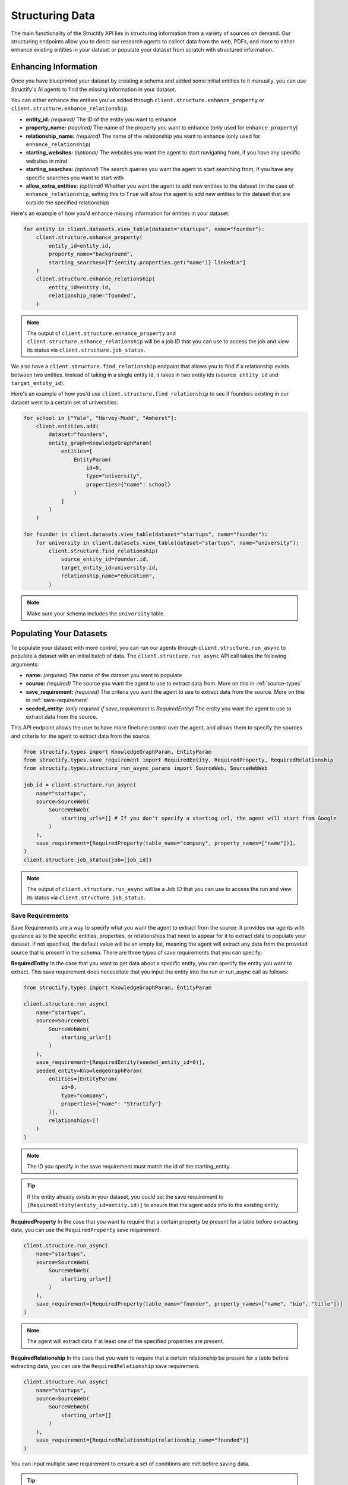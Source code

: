 Structuring Data
================
The main functionality of the Structify API lies in structuring information from a variety of sources on demand.
Our structuring endpoints allow you to direct our research agents to collect data from the web, PDFs, and more to either enhance existing entities in your dataset or populate your dataset from scratch with structured information.

.. _enhancing-datasets:

Enhancing Information
------------------------
Once you have blueprinted your dataset by creating a schema and added some initial entities to it manually, you can use Structify's AI agents to find the missing information in your dataset.

You can either enhance the entities you've added through ``client.structure.enhance_property`` or ``client.structure.enhance_relationship``.

- **entity_id:** *(required)* The ID of the entity you want to enhance
- **property_name:** *(required)* The name of the property you want to enhance (only used for ``enhance_property``)
- **relationship_name:** *(required)* The name of the relationship you want to enhance (only used for ``enhance_relationship``)
- **starting_websites:** *(optional)* The websites you want the agent to start navigating from, if you have any specific websites in mind
- **starting_searches:** *(optional)* The search queries you want the agent to start searching from, if you have any specific searches you want to start with
- **allow_extra_entities:** *(optional)* Whether you want the agent to add new entities to the dataset (in the case of ``enhance_relationship``, setting this to ``True`` will allow the agent to add new entities to the dataset that are outside the specified relationship)

Here's an example of how you'd enhance missing information for entities in your dataset:

.. code-block:: python

    for entity in client.datasets.view_table(dataset="startups", name="founder"):
        client.structure.enhance_property(
            entity_id=entity.id,
            property_name="background",
            starting_searches=[f"{entity.properties.get("name")} linkedin"]
        )
        client.structure.enhance_relationship(
            entity_id=entity.id,
            relationship_name="founded",
        )

.. note::
    The output of ``client.structure.enhance_property`` and ``client.structure.enhance_relationship`` will be a job ID that you can use to access the job and view its status via ``client.structure.job_status``.

We also have a  ``client.structure.find_relationship`` endpoint that allows you to find if a relationship exists between two entities.
Instead of taking in a single entity id, it takes in two entity ids (``source_entity_id`` and ``target_entity_id``).

Here's an example of how you'd use ``client.structure.find_relationship`` to see if founders existing in our dataset went to a certain set of universities:

.. code-block:: python

    for school in ["Yale", "Harvey-Mudd", "Amherst"]:
        client.entities.add(
            dataset="founders",
            entity_graph=KnowledgeGraphParam(
                entities=[
                    EntityParam(
                        id=0,
                        type="university",
                        properties={"name": school}
                    )
                ]
            )
        )

    for founder in client.datasets.view_table(dataset="startups", name="founder"):
        for university in client.datasets.view_table(dataset="startups", name="university"):
            client.structure.find_relationship(
                source_entity_id=founder.id,
                target_entity_id=university.id,
                relationship_name="education",
            )


.. note::
    Make sure your schema includes the ``university`` table.

.. _populating-datasets:

Populating Your Datasets
------------------------
To populate your dataset with more control, you can run our agents through ``client.structure.run_async`` to populate a dataset with an initial batch of data. 
The ``client.structure.run_async`` API call takes the following arguments:

- **name:** *(required)* The name of the dataset you want to populate
- **source:** *(required)* The source you want the agent to use to extract data from. More on this in :ref:`source-types`
- **save_requirement:** *(required)* The criteria you want the agent to use to extract data from the source. More on this in :ref:`save-requirement`
- **seeded_entity:** *(only required if save_requirement is RequiredEntity)* The entity you want the agent to use to extract data from the source.

This API endpoint allows the user to have more finetune control over the agent, and allows them to specify the sources and criteria for the agent to extract data from the source.

.. code-block:: python

    from structify.types import KnowledgeGraphParam, EntityParam
    from structify.types.save_requirement import RequiredEntity, RequiredProperty, RequiredRelationship
    from structify.types.structure_run_async_params import SourceWeb, SourceWebWeb

    job_id = client.structure.run_async(
        name="startups", 
        source=SourceWeb(
            SourceWebWeb(
                starting_urls=[] # If you don't specify a starting url, the agent will start from Google
            )
        ),
        save_requirement=[RequiredProperty(table_name="company", property_names=["name"])],
    )
    client.structure.job_status(job=[job_id])

.. note::
    The output of ``client.structure.run_async`` will be a Job ID that you can use to access the run and view its status via ``client.structure.job_status``.


.. _save-requirement:

Save Requirements
~~~~~~~~~~~~~~~~~~~~~~~~~~~~
Save Requirements are a way to specify what you want the agent to extract from the source. 
It provides our agents with guidance as to the specific entities, properties, or relationships that need to appear for it to extract data to populate your dataset.
If not specified, the default value will be an empty list, meaning the agent will extract any data from the provided source that is present in the schema.
There are three types of save requirements that you can specify:

**RequiredEntity**
In the case that you want to get data about a specific entity, you can specify the entity you want to extract.
This save requirement does necessitate that you input the entity into the run or run_async call as follows:

.. code-block:: python

    from structify.types import KnowledgeGraphParam, EntityParam

    client.structure.run_async(
        name="startups", 
        source=SourceWeb(
            SourceWebWeb(
                starting_urls=[]
            )
        ),
        save_requirement=[RequiredEntity(seeded_entity_id=0)],
        seeded_entity=KnowledgeGraphParam(
            entities=[EntityParam(
                id=0,
                type="company",
                properties={"name": "Structify"}
            )],
            relationships=[]
        )
    )
    
.. note::
    The ID you specify in the save requirement must match the id of the starting_entity.

.. tip::
    If the entity already exists in your dataset, you could set the save requirement to ``[RequiredEntity(entity_id=entity.id)]`` to ensure that the agent adds info to the existing entity.

**RequiredProperty**
In the case that you want to require that a certain property be present for a table before extracting data, you can use the ``RequiredProperty`` save requirement.

.. code-block:: python

    client.structure.run_async(
        name="startups", 
        source=SourceWeb(
            SourceWebWeb(
                starting_urls=[]
            )
        ),
        save_requirement=[RequiredProperty(table_name="founder", property_names=["name", "bio", "title"])]
    )

.. note::
    The agent will extract data if at least one of the specified properties are present.

**RequiredRelationship**
In the case that you want to require that a certain relationship be present for a table before extracting data, you can use the ``RequiredRelationship`` save requirement.

.. code-block:: python

    client.structure.run_async(
        name="startups",
        source=SourceWeb(
            SourceWebWeb(
                starting_urls=[]
            )
        ),
        save_requirement=[RequiredRelationship(relationship_name="founded")]
    )

You can input multiple save requirement to ensure a set of conditions are met before saving data.

.. tip::
    The best way to use save requirements is to use a RequiredProperty and RequiredRelationship together with a RequiredEntity (i.e. enhance a specific entity for a relationship or property).

.. _source-types:

Sources
-----------------------
You can use a variety of sources to populate your datasets such as:

- **Web**: Our AI agents can navigate the Web and structure data at scale. This is our bread and butter.
- **PDF**: We can also extract unstructured data from PDFs.
- **DocumentImage**: We support any other document types through this endpoint (which is used via the same API calls as PDFs). It does require users to convert their documents into images first.

Below are some examples of how you can start structuring runs on each source:

Web
~~~~~~~~~~~~~~~~~~~~~~~~~~~~~~~~~~

.. code-block:: python

    client.structure.run_async(
        name="startups", 
        source=SourceWeb(
            SourceWebWeb(
                starting_urls=["techcrunch.com"] # Note that this field is optional
            )
        ),
        save_requirement=[RequiredEntity(seeded_entity_id=0)],
        seeded_entity=KnowledgeGraphParam(
            entities=[EntityParam(
                id=0,
                type="company",
                properties={"name": "Structify"}
            )],
            relationships=[]
        )
    )
PDF
~~~~~~~~~~~~~~~~~~~~~~~~~~~~~~~~~~

.. code-block:: python

    from structify.types.structure_run_async_params import SourcePdf, SourcePdfPdf

    client.structure.run_async(
        name="startups",
        source=SourcePdf(pdf=SourcePdfPdf(path="path/to/pdf")),
        save_requirement=[RequiredRelationship(relationship_name="founded")],
    )

.. note::
    The path to the PDF will be the remote path of the document uploaded to Structify. For more information on how to upload documents, see the :doc:`documents` section. Or you can check out the tutorials at :ref:`document-example`.

.. _tracking-jobs:

Tracking Jobs
-----------------------
When you run our agent using ``enhance_property``, ``enhance_relationship``, ``find_relationship``, or ``run_async``, it creates jobs that you can track using the jobs endpoints.
These endpoints allow you to monitor the progress of your structuring tasks and manage them as needed.

Listing Jobs
~~~~~~~~~~~~~~~~~~~~~~~~~~~~~~~~~~
You can list all jobs using ``client.jobs.list()``. This endpoint supports several optional filtering arguments:

- **dataset_name:** Filter jobs by dataset
- **status:** Filter by job status ("Queued", "Running", "Completed", "Failed")
- **since:** List jobs since a specific timestamp
- **limit:** Maximum number of jobs to return
- **offset:** Number of jobs to skip for pagination

.. code-block:: python

    # List all running jobs for a specific dataset
    jobs = client.jobs.list(
        dataset_name="startups",
        status="Running"
    )

    # List recently completed jobs
    from datetime import datetime, timedelta

    yesterday = datetime.now() - timedelta(days=1)
    recent_jobs = client.jobs.list(
        since=yesterday,
        status="Completed"
    )

Getting Job Details
~~~~~~~~~~~~~~~~~~~~~~~~~~~~~~~~~~
To get detailed information about a specific job, use ``client.jobs.get()``:

.. code-block:: python

    # Get details for a specific job
    job_details = client.jobs.get(job_id="Job-12345678-abcd-efgh-ijkl-987654321")

The response will be a Job object that contains the following information:

- **id:** The ID of the job
- **status:** The status of the job ("Queued", "Running", "Completed", "Failed")
- **created_at:** The timestamp when the job was created
- **run_started_time:** The timestamp when the job began running
- **message:** A debugging log of the job
